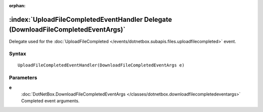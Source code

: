 :orphan:

:index:`UploadFileCompletedEventHandler Delegate (DownloadFileCompletedEventArgs)`
==================================================================================

Delegate used for the :doc:`UploadFileCompleted </events/dotnetbox.subapis.files.uploadfilecompleted>`  event.

Syntax
------

::

	UploadFileCompletedEventHandler(DownloadFileCompletedEventArgs e)

Parameters
----------

**e**
	:doc:`DotNetBox.DownloadFileCompletedEventArgs </classes/dotnetbox.downloadfilecompletedeventargs>` Completed event arguments.


